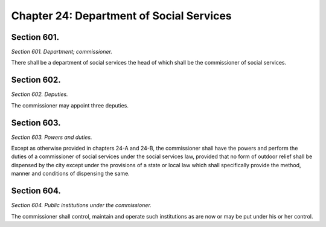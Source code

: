 Chapter 24: Department of Social Services
============================================================================================================================================================================================================
Section 601.
------------------------------------------------------------------------------------------------------------------------------------------------------------------------------------------------------------------------------------------------------------------------------------------------------------------------------------------------------------------------------------------------------------------------------------------------------------------------------------------------------------------------------------------------------------------------------------------------------------------------


*Section 601. Department; commissioner.*


There shall be a department of social services the head of which shall be the commissioner of social services.




Section 602.
------------------------------------------------------------------------------------------------------------------------------------------------------------------------------------------------------------------------------------------------------------------------------------------------------------------------------------------------------------------------------------------------------------------------------------------------------------------------------------------------------------------------------------------------------------------------------------------------------------------------


*Section 602. Deputies.*


The commissioner may appoint three deputies.




Section 603.
------------------------------------------------------------------------------------------------------------------------------------------------------------------------------------------------------------------------------------------------------------------------------------------------------------------------------------------------------------------------------------------------------------------------------------------------------------------------------------------------------------------------------------------------------------------------------------------------------------------------


*Section 603. Powers and duties.*


Except as otherwise provided in chapters 24-A and 24-B, the commissioner shall have the powers and perform the duties of a commissioner of social services under the social services law, provided that no form of outdoor relief shall be dispensed by the city except under the provisions of a state or local law which shall specifically provide the method, manner and conditions of dispensing the same.




Section 604.
------------------------------------------------------------------------------------------------------------------------------------------------------------------------------------------------------------------------------------------------------------------------------------------------------------------------------------------------------------------------------------------------------------------------------------------------------------------------------------------------------------------------------------------------------------------------------------------------------------------------


*Section 604. Public institutions under the commissioner.*


The commissioner shall control, maintain and operate such institutions as are now or may be put under his or her control.




